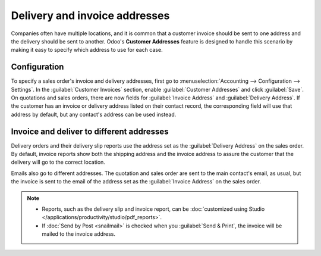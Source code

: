 ==============================
Delivery and invoice addresses
==============================

Companies often have multiple locations, and it is common that a customer invoice should be sent to
one address and the delivery should be sent to another. Odoo's **Customer Addresses** feature is
designed to handle this scenario by making it easy to specify which address to use for each case.

.. seealso::
   :doc:`overview`

Configuration
=============

To specify a sales order's invoice and delivery addresses, first go to :menuselection:`Accounting
--> Configuration --> Settings`. In the :guilabel:`Customer Invoices` section, enable
:guilabel:`Customer Addresses` and click :guilabel:`Save`. On quotations and sales orders,
there are now fields for :guilabel:`Invoice Address` and :guilabel:`Delivery Address`. If the
customer has an invoice or delivery address listed on their contact record, the corresponding field
will use that address by default, but any contact's address can be used instead.

Invoice and deliver to different addresses
==========================================

Delivery orders and their delivery slip reports use the address set as the :guilabel:`Delivery
Address` on the sales order. By default, invoice reports show both the shipping address and the
invoice address to assure the customer that the delivery will go to the correct location.

Emails also go to different addresses. The quotation and sales order are sent to the main contact's
email, as usual, but the invoice is sent to the email of the address set as the
:guilabel:`Invoice Address` on the sales order.

.. note::
   - Reports, such as the delivery slip and invoice report, can be :doc:`customized using Studio
     </applications/productivity/studio/pdf_reports>`.
   - If :doc:`Send by Post <snailmail>` is checked when you :guilabel:`Send & Print`, the invoice
     will be mailed to the invoice address.
